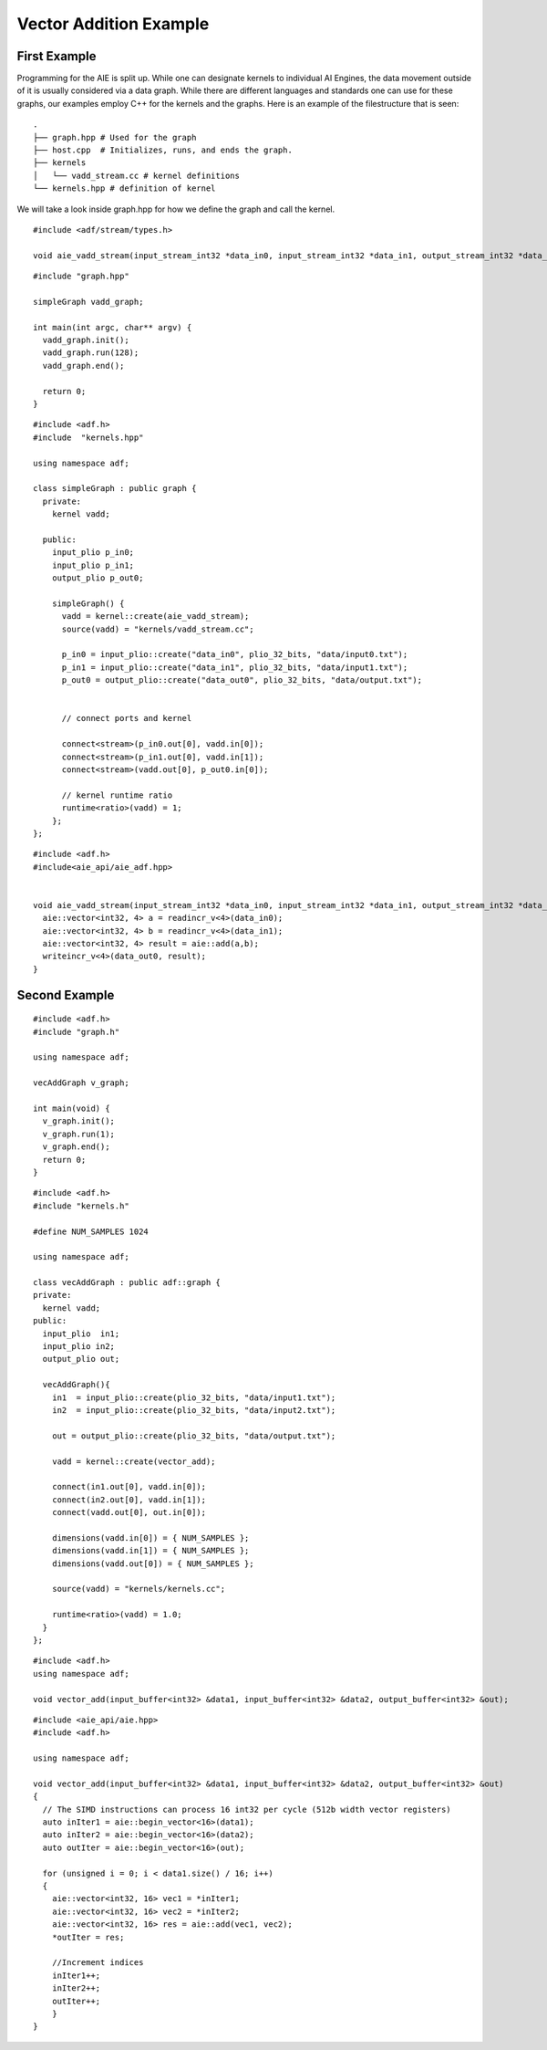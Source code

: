 Vector Addition Example
======================
-----------------
First Example
-----------------

Programming for the AIE is split up. While one can designate kernels to individual AI Engines, the data movement outside of it is usually considered via a data graph. While there are different languages and standards one can use for these graphs, our examples employ C++ for the kernels and the graphs. Here is an example of the filestructure that is seen:

::

  .
  ├── graph.hpp # Used for the graph
  ├── host.cpp  # Initializes, runs, and ends the graph. 
  ├── kernels
  │   └── vadd_stream.cc # kernel definitions
  └── kernels.hpp # definition of kernel


We will take a look inside graph.hpp for how we define the graph and call the kernel.


::
  
  #include <adf/stream/types.h>

  void aie_vadd_stream(input_stream_int32 *data_in0, input_stream_int32 *data_in1, output_stream_int32 *data_out0);

::
  
  #include "graph.hpp"

  simpleGraph vadd_graph;

  int main(int argc, char** argv) {
    vadd_graph.init();
    vadd_graph.run(128);
    vadd_graph.end();

    return 0;
  }


::
  
  #include <adf.h>
  #include  "kernels.hpp"

  using namespace adf;

  class simpleGraph : public graph {
    private:
      kernel vadd;

    public: 
      input_plio p_in0;
      input_plio p_in1;
      output_plio p_out0;

      simpleGraph() {
        vadd = kernel::create(aie_vadd_stream);
        source(vadd) = "kernels/vadd_stream.cc";

        p_in0 = input_plio::create("data_in0", plio_32_bits, "data/input0.txt");
        p_in1 = input_plio::create("data_in1", plio_32_bits, "data/input1.txt");
        p_out0 = output_plio::create("data_out0", plio_32_bits, "data/output.txt");


        // connect ports and kernel

        connect<stream>(p_in0.out[0], vadd.in[0]);
        connect<stream>(p_in1.out[0], vadd.in[1]);
        connect<stream>(vadd.out[0], p_out0.in[0]);
        
        // kernel runtime ratio
        runtime<ratio>(vadd) = 1;
      };
  };

::
  
  #include <adf.h>
  #include<aie_api/aie_adf.hpp>


  void aie_vadd_stream(input_stream_int32 *data_in0, input_stream_int32 *data_in1, output_stream_int32 *data_out0) {
    aie::vector<int32, 4> a = readincr_v<4>(data_in0);
    aie::vector<int32, 4> b = readincr_v<4>(data_in1);
    aie::vector<int32, 4> result = aie::add(a,b);
    writeincr_v<4>(data_out0, result);
  }


-----------------
Second Example
-----------------



::
  
  #include <adf.h>
  #include "graph.h"

  using namespace adf;

  vecAddGraph v_graph;

  int main(void) {
    v_graph.init();
    v_graph.run(1);
    v_graph.end();
    return 0;
  }


::
  
  #include <adf.h>
  #include "kernels.h"

  #define NUM_SAMPLES 1024

  using namespace adf;

  class vecAddGraph : public adf::graph {
  private:
    kernel vadd;
  public:
    input_plio  in1;
    input_plio in2;
    output_plio out;

    vecAddGraph(){
      in1  = input_plio::create(plio_32_bits, "data/input1.txt");
      in2  = input_plio::create(plio_32_bits, "data/input2.txt");

      out = output_plio::create(plio_32_bits, "data/output.txt");

      vadd = kernel::create(vector_add);

      connect(in1.out[0], vadd.in[0]);
      connect(in2.out[0], vadd.in[1]);
      connect(vadd.out[0], out.in[0]);

      dimensions(vadd.in[0]) = { NUM_SAMPLES };
      dimensions(vadd.in[1]) = { NUM_SAMPLES };
      dimensions(vadd.out[0]) = { NUM_SAMPLES };

      source(vadd) = "kernels/kernels.cc";

      runtime<ratio>(vadd) = 1.0;
    }
  };

::
  
  #include <adf.h>
  using namespace adf;

  void vector_add(input_buffer<int32> &data1, input_buffer<int32> &data2, output_buffer<int32> &out);


::
  
  #include <aie_api/aie.hpp>
  #include <adf.h>

  using namespace adf;

  void vector_add(input_buffer<int32> &data1, input_buffer<int32> &data2, output_buffer<int32> &out) 
  {
    // The SIMD instructions can process 16 int32 per cycle (512b width vector registers)
    auto inIter1 = aie::begin_vector<16>(data1);
    auto inIter2 = aie::begin_vector<16>(data2);
    auto outIter = aie::begin_vector<16>(out);

    for (unsigned i = 0; i < data1.size() / 16; i++)
    {
      aie::vector<int32, 16> vec1 = *inIter1;
      aie::vector<int32, 16> vec2 = *inIter2;
      aie::vector<int32, 16> res = aie::add(vec1, vec2);
      *outIter = res;

      //Increment indices
      inIter1++;
      inIter2++;
      outIter++;
      }
  }


